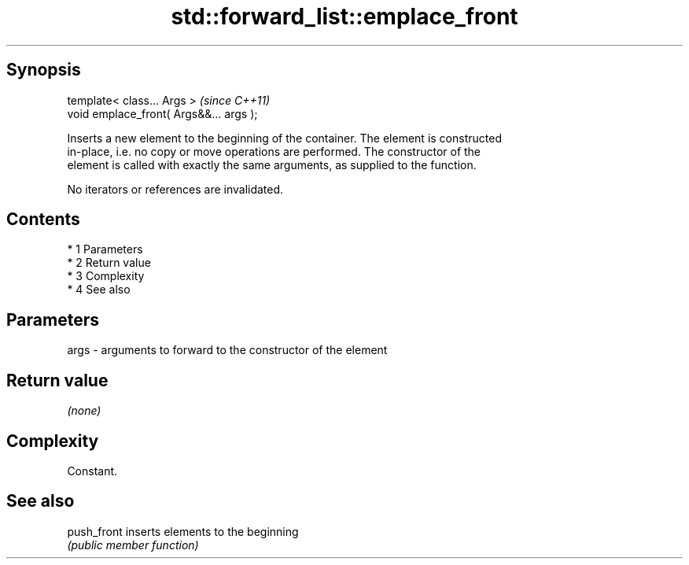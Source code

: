 .TH std::forward_list::emplace_front 3 "Apr 19 2014" "1.0.0" "C++ Standard Libary"
.SH Synopsis
   template< class... Args >              \fI(since C++11)\fP
   void emplace_front( Args&&... args );

   Inserts a new element to the beginning of the container. The element is constructed
   in-place, i.e. no copy or move operations are performed. The constructor of the
   element is called with exactly the same arguments, as supplied to the function.

   No iterators or references are invalidated.

.SH Contents

     * 1 Parameters
     * 2 Return value
     * 3 Complexity
     * 4 See also

.SH Parameters

   args - arguments to forward to the constructor of the element

.SH Return value

   \fI(none)\fP

.SH Complexity

   Constant.

.SH See also

   push_front inserts elements to the beginning
              \fI(public member function)\fP
